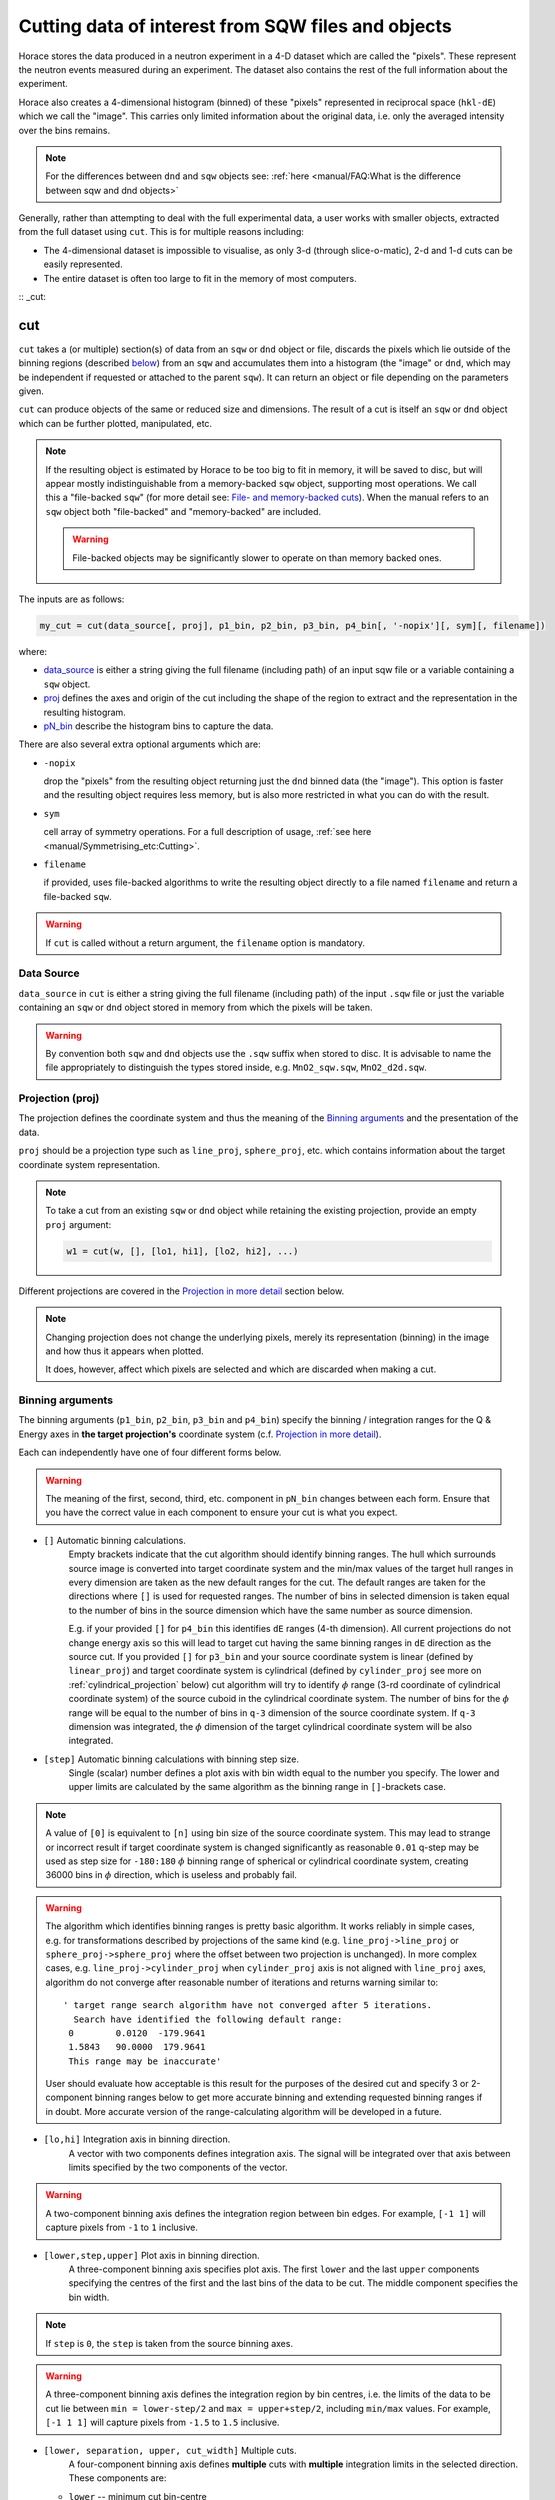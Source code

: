 ###################################################
Cutting data of interest from SQW files and objects
###################################################

.. |SQW| replace:: S(**Q**, :math:`\omega{}`)

.. |Q| replace:: :math:`|\textbf{Q}|`

Horace stores the data produced in a neutron experiment in a 4-D dataset
which are called the
"pixels". These represent the neutron events measured during an
experiment. The dataset also contains the rest of the full information about the experiment.

Horace also creates a 4-dimensional histogram (binned) of these "pixels"
represented in reciprocal space (``hkl-dE``) which we call the "image". This
carries only limited information about the original data, i.e. only the
averaged intensity over the bins remains.

.. note::

   For the differences between ``dnd`` and ``sqw`` objects see: :ref:`here
   <manual/FAQ:What is the difference between sqw and dnd objects>`

Generally, rather than attempting to deal with the full experimental
data, a user works with smaller objects, extracted from the full dataset using
``cut``. This is for multiple reasons including:

- The 4-dimensional dataset is impossible to visualise, as only 3-d (through
  slice-o-matic), 2-d and 1-d cuts can be easily represented.
- The entire dataset is often too large to fit in the memory of most computers.

:: _cut:

cut
===

``cut`` takes a (or multiple) section(s) of data from an ``sqw`` or ``dnd``
object or file, discards the pixels which lie outside of the binning regions
(described `below <#binning-arguments>`_) from an ``sqw`` and accumulates them
into a histogram (the "image" or ``dnd``, which may be independent if requested
or attached to the parent ``sqw``). It can return an object or file depending on
the parameters given.

``cut`` can produce objects of the same or reduced size and dimensions. The
result of a cut is itself an ``sqw`` or ``dnd`` object which can be further
plotted, manipulated, etc.

.. note::

   If the resulting object is estimated by Horace to be too big to fit in
   memory, it will be saved to disc, but will appear mostly indistinguishable
   from a memory-backed ``sqw`` object, supporting most operations. We call this
   a "file-backed ``sqw``" (for more detail see: `File- and memory-backed
   cuts`_). When the manual refers to an ``sqw`` object both "file-backed" and
   "memory-backed" are included.

   .. warning::

      File-backed objects may be significantly slower to operate on than memory
      backed ones.

The inputs are as follows:

.. code-block:: matlab

   my_cut = cut(data_source[, proj], p1_bin, p2_bin, p3_bin, p4_bin[, '-nopix'][, sym][, filename])

where:

- `data_source <#datasource>`_ is either a string giving the full filename (including
  path) of an input sqw file or a variable containing a ``sqw`` object.
- `proj <#projection-proj>`_ defines the axes and origin of the cut including
  the shape of the region to extract and the representation in the resulting
  histogram.
- `pN_bin <#binning-arguments>`_ describe the histogram bins to capture the
  data.

There are also several extra optional arguments which are:

- ``-nopix``

  drop the "pixels" from the resulting object returning just the ``dnd`` binned
  data (the "image"). This option is faster and the resulting object requires
  less memory, but is also more restricted in what you can do with the result.

- ``sym``

  cell array of symmetry operations. For a full description of usage, :ref:`see
  here <manual/Symmetrising_etc:Cutting>`.

- ``filename``

  if provided, uses file-backed algorithms to write the resulting object
  directly to a file named ``filename`` and return a file-backed ``sqw``.

.. warning::

   If ``cut`` is called without a return argument, the ``filename`` option is
   mandatory.

.. _datasource:

Data Source
-----------

``data_source`` in ``cut`` is either a string giving the full filename (including path) of
the input ``.sqw`` file or just the variable containing an ``sqw`` or ``dnd``
object stored in memory from which the pixels will be taken.

.. warning::

   By convention both ``sqw`` and ``dnd`` objects use the ``.sqw`` suffix when
   stored to disc. It is advisable to name the file appropriately to distinguish
   the types stored inside, e.g. ``MnO2_sqw.sqw``, ``MnO2_d2d.sqw``.

Projection (proj)
-----------------

The projection defines the coordinate system and thus the meaning of the
`Binning arguments`_ and the presentation of the data.

``proj`` should be a projection type such as ``line_proj``, ``sphere_proj``,
etc. which contains information about the target coordinate system representation.

.. note::

   To take a cut from an existing ``sqw`` or ``dnd`` object while retaining the
   existing projection, provide an empty ``proj`` argument:

   .. code-block:: matlab

      w1 = cut(w, [], [lo1, hi1], [lo2, hi2], ...)


Different projections are covered in the `Projection in more detail`_ section below.

.. note::

   Changing projection does not change the underlying pixels, merely its
   representation (binning) in the image and how thus it appears when plotted.

   It does, however, affect which pixels are selected and which are discarded
   when making a cut.


Binning arguments
-----------------

The binning arguments (``p1_bin``, ``p2_bin``, ``p3_bin`` and ``p4_bin``)
specify the binning / integration ranges for the Q & Energy axes in **the target
projection's** coordinate system (c.f. `Projection in more detail`_).

Each can independently have one of four different forms below.

.. warning::

   The meaning of the first, second, third, etc. component in ``pN_bin`` changes
   between each form. Ensure that you have the correct value in each component
   to ensure your cut is what you expect.


* ``[]`` Automatic binning calculations. 
    Empty brackets indicate that the cut algorithm should identify binning ranges. 
    The hull which surrounds source image is converted into target coordinate 
    system and the min/max values of the target hull ranges in every dimension are taken
    as the new default ranges for the cut. The default ranges are taken for the directions
    where ``[]`` is used for requested ranges. The number of bins in selected dimension is 
    taken equal to the number of bins in the source dimension which have the same number as source 
    dimension. 
    
    E.g. if your provided ``[]`` for ``p4_bin`` this identifies ``dE`` ranges (4-th dimension).
    All current projections do not change energy axis so this will lead to target cut 
    having the same binning ranges in ``dE`` direction as the source cut. 
    If you provided ``[]`` for ``p3_bin`` and your source coordinate system is linear (defined by ``linear_proj``) and 
    target coordinate system is cylindrical (defined by ``cylinder_proj`` see more on :ref:`cylindrical_projection` below) 
    cut algorithm will try to identify :math:`\phi` range (3-rd coordinate of cylindrical coordinate system)
    of the source cuboid in the cylindrical coordinate system. The number of bins for the :math:`\phi` range
    will be equal to the number of bins in ``q-3`` dimension of the source coordinate system. If 
    ``q-3`` dimension was integrated, the :math:`\phi` dimension of the target cylindrical coordinate system
    will be also integrated.
    

* ``[step]`` Automatic binning calculations with binning step size.
    Single (scalar) number defines a plot axis with bin width equal to the number you specify. 
    The lower and upper limits are calculated by the same algorithm as the binning range in ``[]``-brackets case.  

.. note::

   A value of ``[0]`` is equivalent to ``[n]`` using bin size of the source coordinate system. This may lead
   to strange or incorrect result if target coordinate system is changed significantly as reasonable ``0.01`` 
   q-step may be used as step size for ``-180:180`` :math:`\phi` binning range of spherical or cylindrical
   coordinate system, creating 36000 bins in :math:`\phi` direction, which is useless and probably fail.
   
.. warning::
    
   The algorithm which identifies binning ranges is pretty basic algorithm. It works reliably in simple cases, e.g. 
   for transformations described by projections of the same kind (e.g. ``line_proj->line_proj``
   or ``sphere_proj->sphere_proj`` where the offset between two projection is unchanged). In more complex cases,
   e.g.  ``line_proj->cylinder_proj`` when ``cylinder_proj`` axis is not aligned with ``line_proj`` axes, algorithm
   do not converge after reasonable number of iterations and returns warning similar to: ::
   
     ' target range search algorithm have not converged after 5 iterations.
       Search have identified the following default range:
      0        0.0120  -179.9641
      1.5843   90.0000  179.9641
      This range may be inaccurate'

   User should evaluate how acceptable is this result for the purposes of the desired cut and 
   specify 3 or 2-component binning ranges below to get more accurate binning and extending
   requested binning ranges if in doubt. More accurate version of the range-calculating algorithm will
   be developed in a future.

* ``[lo,hi]`` Integration axis in binning direction. 
    A vector with two components defines integration axis.
    The signal will be integrated over that axis between limits specified by the two components of the vector.

.. warning::

   A two-component binning axis defines the integration region between bin
   edges. For example, ``[-1 1]`` will capture pixels from ``-1`` to ``1``
   inclusive.

* ``[lower,step,upper]`` Plot axis in binning direction.
    A three-component binning axis specifies plot axis.
    The first  ``lower`` and the last ``upper`` components specifying the centres of the
    first and the last bins of the data to be cut. The middle component specifies
    the bin width.

.. note ::

   If ``step`` is ``0``, the ``step`` is taken from the source binning axes.

.. warning::

   A three-component binning axis defines the integration region by bin centres,
   i.e. the limits of the data to be cut lie between ``min = lower-step/2`` and
   ``max = upper+step/2``, including ``min/max`` values. For example, ``[-1 1
   1]`` will capture pixels from ``-1.5`` to ``1.5`` inclusive.


* ``[lower, separation, upper, cut_width]``  Multiple cuts.
    A four-component binning axis defines
    **multiple** cuts with **multiple**  integration limits in the selected direction.
    These components are:


  * ``lower``      --   minimum cut bin-centre

  * ``separation`` --   distance between cut bin-centres

  * ``upper``      --    approximate maximum cut bin-centre

  * ``cut_width``  --   half-width of each cut from each bin-centre in both directions

  The number of cuts produced will be the number of ``separation``-sized steps
  between ``lower`` and ``upper``.


.. warning::

   ``upper`` will be automatically increased such that ``separation`` evenly
   divides ``upper - lower``.  For example, ``[106, 4, 113, 2]`` defines the
   integration ranges for three cuts, the first cut integrates the axis over
   ``105-107``, the second over ``109-111`` and the third ``113-115``.


File- and memory-backed cuts
----------------------------

``cut`` generally tries to return its result in memory. 
However, if the resulting object
is sufficiently large with the threshold determined by the
configuration parameters ``mem_chunk_size`` and ``fb_scale_factor`` defined
in :ref:`Horace config <manual/Changing_Horace_settings:Horace Config>` class, the object is 
placed in temporary file and becomes filebacked. This happens if the number of pixels 
in the result exceeds  the value of the product ``mem_chunk_size*fb_scale_factor``. 
See :ref:`manual/Changing_Horace_settings:Changing Horace settings` for more
information about configuring Horace.

Temporary file means that the backing file will be destroyed when the ``sqw`` object,
which is backed by this file goes out of scope. 

If the ``filename`` argument is provided, the object will always saved to the file
with this name and the returned object will be backed by this file.
This file will not be temporary file. 

.. warning::

   If ``sqw`` object is backed by temporary file, the object and its descendants 
   (through subsequent operations) will all be temporary.

   To ensure an ``sqw`` is kept, you should permanently :ref:`manual/Save_and_load:save`
   this object to a file specified in ``save``.


Projection in more detail
-------------------------

As mentioned in `Projection (proj)`_, the ``proj`` argument defines the coordinate
system of the histogrammed image.

.. warning::

   Horace, prior to version 4.0.0, used a structure with fields ``u``,
   ``v``, ... or else a ``projaxes`` object, to define the image coordinate
   system. This has been replaced by the ``line_proj``. You can still
   call ``cut`` with these structures, however, it will issue a
   warning and construct a ``line_proj`` internally.


Lattice based projections (``line_proj``)
^^^^^^^^^^^^^^^^^^^^^^^^^^^^^^^^^^^^^^^^^

The most common type of projection for single-crystal experiments is the
``line_proj`` which defines a (usually orthogonal, but not necessarily) system
of linear coordinates from a set of basis vectors.

The complete signature for ``line_proj`` is:

.. code-block:: matlab

   proj = line_proj(u, v[, w][, nonorthogonal][, type][, alatt, angdeg][, offset][, label][, title][, lab1][, lab2][, lab3][, lab4]);

Where:


* ``u`` -- 3-vector in reciprocal space :math:`(h,k,l)` specifying first viewing axis.

* ``v`` -- 3-vector in reciprocal space :math:`(h,k,l)` in the plane of the second viewing axis.

* ``w`` -- 3-vector of in reciprocal space :math:`(h,k,l)` of the third viewing axis.


.. note::

   The first viewing axis is strictly defined to be ``u``

   The second viewing axis is constructed by default to be in the plane of ``u``
   and ``v`` and perpendicular to ``u``.

   The third viewing axes is by default defined as the cross product of the first
   two. (:math:`u \times{} v`)

   The fourth viewing axis is always energy and cannot be modified.

   .. warning::

      None of these vectors can be collinear. An error will be thrown
      in this case.

.. note::

   The ``u`` and ``v`` of a ``line_proj`` are distinct from the vectors ``u``
   and ``v`` that are specified in :ref:`gen_sqw
   <manual/Generating_SQW_files:gen_sqw>`, which describe how the crystal is
   oriented with respect to the spectrometer and are determined by the physical
   orientation of your sample.

.. note::

   ``u`` and ``v`` are defined in the reciprocal lattice basis so if the crystal
   axes are not orthogonal, they are not necessarily orthogonal in
   reciprocal space.

   E.g.:

   .. code-block:: matlab

      angdeg % => [60 60 90]
      proj = line_proj([1 0 0], [0 1 0]);

   such that ``u`` = :math:`[1,0,0]` and ``v`` = :math:`[0,1,0]`. The
   reciprocal space projection will actually be skewed according to ``angdeg``.

.. _nonortho:

* ``nonorthogonal``

  Whether lattice vectors are allowed to be non-orthogonal

.. note::

  If you don't specify ``nonorthogonal``, or set it to ``false``, you will get
  orthogonal axes defined by ``u`` and ``v`` normal to ``u`` and ``u`` x
  ``v``. Setting ``nonorthogonal`` to ``true`` forces the axes to be exactly the ones
  you define, even if they are not orthogonal in the crystal lattice basis.

  .. warning::

     Any plots produced using a non-orthogonal basis will plot them as though
     the basis vectors are orthogonal, so features may be skewed (see
     `below <#non-orthogonal-axes>`_) .

     The benefit to this is that it makes reading the location of a feature in a
     two-dimensional **Q**-**Q** plot straightforward. This is the main reason for
     treating non-orthogonal bases this way.

* ``type``

  Three character string denoting the the projection normalization of each of
  the three **Q**-axes, one character for each axis, e.g. ``'aaa'``, ``'rrr'``,
  ``'ppp'``.

  There are 3 possible options for each element of ``type``:

  1. ``'a'`` --  Inverse angstroms

  2. ``'r'`` --  Reciprocal lattice units (r.l.u.) which normalises so that the maximum of
     :math:`|h|`, :math:`|k|` and :math:`|l|` is unity.

  3. ``'p'`` --  Preserve the values of ``u`` and ``v``

  For example, if we wanted the first two **Q**-components to be in r.l.u. and
  the third to be in inverse Angstroms we would have ``type = 'rra'``.

* ``alatt``  -- 3-vector of lattice parameters.

* ``angdeg`` -- 3-vector of lattice angles in degrees.

.. note::

   In general, you should not need to define ``alatt`` or ``angdeg``;
   by default they will be taken from the ``sqw`` object during a
   ``cut``. However, there are cases where a projection object may
   need to be reused elsewhere.

* ``offset`` -- 3-vector in :math:`(h,k,l)` or 4-vector in :math:`(h,k,l,e)` defining the
  origin of the projection coordinate system. For example you may wish to make
  the origin of all your plots :math:`[2,1,0]`, in which case set ``offset
  = [2,1,0]``.


.. _plotargs:

* ``label`` -- 4-element cell-array of captions for axes of plots.

* ``title`` --  Plot title for cut result.

* ``lab[1-4]`` --  Individual components label (for historical reasons).

.. note::

   If you do not provide any arguments to ``line_proj``, by default it
   will build a ``line_proj`` with ``u=[1,0,0]`` and ``v=[0,1,0]``.

   .. code-block:: matlab

      >> line_proj()

      ans =

        line_proj with properties:

                      u: [1 0 0]
                      v: [0 1 0]
                      w: []
                   type: 'ppr'
          nonorthogonal: 0
                  alatt: [6.2832 6.2832 6.2832]
                 angdeg: [90 90 90]
                 offset: [0 0 0 0]
                  label: {'\zeta'  '\xi'  '\eta'  'E'}
                  title: ''


.. _poskwarg:

.. note::

   ``line_proj`` accepts arguments both positionally and as key-value pairs e.g.

    .. code-block:: matlab

       >> proj = line_proj([0, 1, 0], [0, 0, 1], 'type', 'aaa', 'title', 'My linear cut')

       line_proj with properties:

                    u: [0 1 0]
                    v: [0 0 1]
                    w: []
                 type: 'aaa'
        nonorthogonal: 0
               offset: [0 0 0 0]
                label: {'\zeta'  '\xi'  '\eta'  'E'}
                title: 'My linear cut'

    However, it is advised that besides ``u`` and ``v`` arguments are passed as
    key-value pairs.

    Alternatively you may define some parameters initially, and define others
    programmatically:

    .. code-block:: matlab

       proj = line_proj([0,1,0],[0,0,1]);
       proj.type = 'aaa';
       proj.title = 'My linear cut';

    Both forms result in the same object

Non-orthogonal axes
___________________

You may choose to use non-orthogonal axes (c.f. `here <#nonortho>`_), e.g.:

.. code-block:: matlab

   proj = line_proj([1 0 0], [0 1 0], [0 0 1], 'nonorthogonal', true);

The figure below shows the difference between ``nonorthogonal=false`` and
``nonorthogonal=true`` for plotting fake "Bragg reflections" from a
non-orthogonal lattice (``alatt=[2,2,4]``, ``angdeg=[90,90,70]``) where the
reflections occur in the r.l.u. points where ``hkl`` coordinates are integers.


 .. figure:: ../images/orthogonal_vs_nonorthogonal_proj.png
   :align: center
   :width: 800px
   :alt: 2d cuts ortho and non-ortho.

   Sample plot for cases where projection is a) orthogonal and b) non-orthogonal.

We can see that for the ``nonorthogonal=false`` case the reciprocal lattice
maintains its symmetry, but the ``nonorthogonal=true`` image produces precise
axis-labels but a skewed image.

.. note::

   These images are produced by the following code:

   .. code-block:: matlab

      function w = reflection(h, k, l, e, p)
           grid_h = round(h);
           grid_k = round(k);
           grid_l = round(l);
           w = p(1)*exp(-((h-grid_h).^2+(k-grid_k).^2+(l-grid_l).^2)/p(2));
      end

      function plot_cuts()
           proj = line_proj([1, 0, 0], [0, 1, 0], [], false, 'rrr', [2, 2, 4], [90, 90, 70]);
           ax = line_axes('nbins_all_dims', [200, 200, 1, 1], 'img_range', [-4, -3, -0.1, -5;4, 3, 0.1, 5]);
           tsqw = sqw.generate_cube_sqw(ax, proj);
           tsqw = sqw_eval(tsqw, @reflection, [1, 0.01]);
           plot(tsqw)
           keep_figure
           proj = line_proj([1, 0, 0], [0, 1, 0], [], true, 'rrr', [2, 2, 4], [90, 90, 70]);
           tso = sqw.generate_cube_sqw(ax, proj);
           tso = sqw_eval(tso, @reflection, [1, 0.01]);
           plot(tso)
      end

   which plots 2D exponential decay around points where ``h,k,l`` are integers.

   Note that this usage of a projection different from its usage in `cut <#cut>`_:
   The construction of ``line_proj`` here uses positional arguments and because we are building a
   fake ``sqw`` object, the projection needs the lattice to be explicitly defined.


``line_proj`` 2D cut examples: Fe Scattering Function
_____________________________________________________

.. _datalink:

.. note::

   This dataset is available as part of the Horace source on `Github
   <https://github.com/pace-neutrons/Horace/tree/master/demo>`__.

The iron crystal has been aligned along the :math:`[1,0,0]` axis.

To reproduce the example below, a cut is first made along the :math:`[0,1,0]`
and :math:`[0,0,1]` directions:

.. code-block:: matlab

    data_source = 'Fe_ei401.sqw';
    proj = line_proj([0, 1, 0], [0, 0, 1], 'type', 'aaa');
    w2 = cut(data_source, proj, [-4.5, 0.1, 14.5], [-5, 0.1, 5], [-0.1, 0.1], [-10, 10]);
    plot(w2);


.. note::

   You do not need to provide a lattice for the projection as ``cut`` will use
   the lattice parameters from the ``sqw`` object.

The code produces:

.. figure:: ../images/iv_hkl.png
   :align: center
   :width: 800px
   :alt: 2d cut

   MAPS Fe data; reciprocal space covered by MAPS for an iron sample
   with incident neutron energy of 401meV.

The cut with the same parameters as above at higher energy transfer

.. code-block:: matlab

   w2 = cut(data_source, proj, [-4.5, 0.1, 14.5], [-5, 0.1, 5], [-0.1, 0.1], [50, 60]);
   plot(w2);

shows clear spin waves:

.. figure:: ../images/iv_hkl_dE.png
   :align: center
   :width: 800px
   :alt: 2d cut instrument view energy transfer.

   MAPS Fe Data; reciprocal space covered by MAPS for an iron sample
   with incident neutron energy of 401meV. Energies integrated between [50, 60].


``line_proj`` 1D cut example
____________________________

It is simple to take a 1-d cut by integrating over all but one axis. The example
cut generated by the code below shows a cut along the :math:`[1,1,0]` direction
(note the projection's ``u`` & ``v``), i.e. the diagonal of the figure
above.

.. code-block:: matlab

    data_source = 'Fe_ei401.sqw';
    proj = line_proj([1, 1, 0], [-1, 1, 0], 'offset', [-1, 1, 0]);
    w1 = cut(data_source, proj, [-5, 0.1, 5], [-0.1, 0.1], [-0.1, 0.1], [-50, 60]);
    plot(w1);

This shows the intensity of the spin wave:

.. figure:: ../images/Fe_cut1D.png
   :align: center
   :width: 800px
   :alt: 1d cut along diagonal.

   MAPS Fe Data; 1D cut along the diagonal of the 2D image above.


Spherical Projections
^^^^^^^^^^^^^^^^^^^^^

In order to construct a spherical projection (i.e. a projection in |Q|,
:math:`\theta` (polar angle), :math:`\phi` (azimuthal angle), :math:`E`) we
create a projection in an analogous way to the ``line_proj``, but using the
``sphere_proj`` function:

The complete signature for ``sphere_proj`` is:

.. code-block:: matlab

   proj = sphere_proj([u][, v][, type][, alatt][, angdeg][, offset][, label][, title][, lab1][, lab2][, lab3][, lab4])

where:

- ``u`` The direction of the :math:`z`-axis of the spherical coordinate system. 
    The vector :math:`u` is the reciprocal space vector defining the direction of the :math:`z`-axis 
    of the target spherical coordinate system.  See :ref:`fig_sphere_coodinates` for details.

- ``v``  The direction of the :math:`x`-axis of the spherical coordinate system. 
    The vector :math:`v` is the reciprocal space vector defining the direction of the :math:`x`-axis 
    of the target spherical coordinate system. The reciprocal space vectors :math:`u-v` are not
    always orthogonal so the actual direction of spherical coordinate system :math:`x`-axis lies
    in the plain defined by :math:`u-v` vectors and is orthogonal to :math:`z`-axis. See 
    :ref:`fig_sphere_coodinates` for details.

.. note::

   The :math:`w` direction is not explicitly defined as part of the
   ``sphere_proj`` as it is always constructed to be perpendicular to the
   :math:`u`-:math:`v` plane.

.. note::

   By default a ``sphere_proj`` will define its principal axes
   :math:`u` and :math:`v` along the :math:`hkl` directions
   :math:`[1,0,0]` (:math:`u`) and :math:`[0,1,0]` (:math:`v`)
   respectively.

- ``type`` Spherical axes normalization.

  Three character string denoting the the projection normalization of each
  dimension, one character for each directions, e.g. ``'add'``, ``'rrr'``, ``'pdr'``.

  At the moment there is only one possible option for the first (length) component of ``type``:

  1. ``'a'``  Inverse angstroms.

  ..
     2. ``'r'``

        Reciprocal lattice units (r.l.u.) which normalises so that the maximum of
        :math:`|h|`, :math:`|k|` and :math:`|l|` is unity.

     3. ``'p'``

        Preserve the values of ``u`` and ``v``

  There are 2 possible options for the second and third (angular) components of
  ``type``:

  1. ``'d'``     Degrees

  2. ``'r'``     Radians

  ..
    For example, if we wanted the **Q**-component to be in r.l.u. and
    the angles in degrees we would have ``type = 'rdd'``.

- ``alatt``  -- 3-vector of lattice parameters.

- ``angdeg`` -- 3-vector of lattice angles in degrees.

.. note::

   In general, you should not need to define ``alatt`` or ``angdeg``;
   by default they will be taken from the ``sqw`` object during a
   ``cut``. However, there are cases where a projection object may
   need to be reused elsewhere.

- ``offset`` --  3-vector in :math:`(h,k,l)` or 4-vector in :math:`(h,k,l,e)` defining the
  origin of the projection coordinate system.


- ``label``, etc.

  See `plotargs`_ above

.. note::

   If you do not provide any arguments to ``sphere_proj``, by default
   it will build a ``sphere_proj`` with ``u=[1,0,0]``, ``v=[0,1,0]``,
   ``type='add'`` and ``offset=[0,0,0,0]``.

   ..
      Looks weird, needs clarification

   .. code-block:: matlab

       sp_pr = sphere_proj()

       sp_pr =
          sphere_proj with properties:
                 u: [1 0 0]
                 v: [0 1 0]
              type: 'add'
             alatt: []
            angdeg: []
            offset: [0 0 0 0]
             label: {'|Q|'  '\theta'  '\phi'  'En'}
             title: ''

.. note::

   Like ``line_proj``, ``sphere_proj`` can be `defined using
   positional or keyword arguments <#poskwarg>`_. However the same
   recommendation applies that positional should only be used to
   define ``u`` and ``v``.

``sphere_proj`` defines a spherical coordinate system, where:

* |Q| -- The radius from the ``sphere_proj`` origin (``offset``) in :math:`hkl`

* :math:`\theta`  -- The angle measured from :math:`e_z` to the vector (:math:`\vec{Q}`),
  i.e. :math:`0^{\circ}` is parallel to :math:`e_z` and :math:`90^{\circ}` is
  perpendicular to :math:`e_z`.   Mathematically this is defined as:

.. math::

   \cos\left(\theta{}\right) = \frac{\vec{Q}\cdot\vec{e_z}}{\left|Q\right|\cdot\left|e_z\right|}

* :math:`\phi` --  is the angle measured between the :math:`e_x`-:math:`e_z` plane to the vector
  (:math:`\vec{q}`), i.e. :math:`0^{\circ}` lies in the :math:`e_x`-:math:`e_z`
  plane and :math:`90^{\circ}` is normal to :math:`e_x`-:math:`e_z` plane
  (i.e. parallel to :math:`e_y`). Mathematically this is defined as:

.. math::

   \sin\left(\phi{}\right) = -\frac{[\vec{Q}\times\vec{e_z}]\cdot\vec{e_x}}{\left|[\vec{Q}\times\vec{e_z}]\right|}

* :math:`E`   is the energy transfer as defined in ``line_proj``

.. note::

   :math:`\theta`  lies in the range between :math:`0^{\circ}` and :math:`180^{\circ}` and :math:`\phi` 
   is in the range between :math:`-180^{\circ}` and :math:`180^{\circ}`. The ``sphere_proj`` settings
   allow to change these values to radians so it :math:`0 \leq \theta \leq \pi` and :math:`-\pi \leq \phi \leq \pi`.



.. _fig_sphere_coodinates:

.. figure:: ../images/sphere_proj_coordinates.jpg
   :align: center
   :width: 400px
   :alt: spherical coordinate system.

   Spherical coordinate system used by ``sphere_proj``

In practice, Horace uses Matlab methods ``cart2sph`` and ``sph2cart`` to convert array of vectors expressed 
in Cartesian coordinate system to spherical coordinate system and back.
The formulas, used by these methods together with the image of the used coordinate system are provided `on Matlab "cart2sph" help pages <https://uk.mathworks.com/help/matlab/ref/cart2sph.html>`_. 
Matlab uses ``elevation`` angle which is related to :math:`\theta` angle used by Horace by relation:

    :math:`\theta = 90-elevation`

``azimuth`` angle form `Matlab help pages <https://uk.mathworks.com/help/matlab/ref/cart2sph.html>`_  
is equivalent to Horace :math:`\phi` angle.

.. note::

   A spherical projection currently does not have the ability to be
   rescaled in |Q| relative to the magnitude of :math:`u` or
   :math:`v` vectors.

When it comes to cutting and plotting, we can use a ``sphere_proj`` in
exactly the same way as we would a ``line_proj``, but with one key
difference. The binning arguments of ``cut`` no longer refer to
:math:`h,k,l,E`, but to |Q|, :math:`\theta`, :math:`\phi`, :math:`E`.

.. code-block:: matlab

   sp_cut = cut(w, sp_proj, Q, theta, phi, e, ...);

.. warning::

   The form of the arguments to ``cut`` is still the same (see: `Binning
   arguments`_). However:

   - |Q| runs from :math:`[0, \infty)` -- attempting to use a |Q| with a minimum
     bound less than :math:`0` will fail.
   - :math:`\theta` runs between :math:`[0, 180]` -- requesting binning outsize these ranges will fail.
   - :math:`\phi` runs between :math:`[-180, 180]` -- requesting binning outsize these ranges will fail.


``sphere_proj`` 2D and 1D cuts examples:
________________________________________

Integrating over the angular terms of a spherical projection of a
**single crystal** dataset will give an **approximation** of a powder
average of the sample. Integrating over the angular terms for a
**powder** sample is a valid powder averaging.

.. note::

   This is because (except for low scattering angles) the detectors do
   not cover the full :math:`4\pi` solid angular range.  Thus regions
   without detector coverage will not be sampled by the angular
   spherical integration.

   In contrast for a true powder sample, there will be crystal grains
   with the correct orientation to be detected even by the limited
   detector coverage.

   At low scattering angles (below approximately 30 degrees on LET),
   the detectors *do* cover the full angular range so the angular
   integration of a single crystal dataset will give a valid powder
   average.

   These effects are important to bear in mind when modelling the
   scattering - e.g. for a single crystal dataset it is best to model
   it as a single crystal and then let Horace perform the angular
   integration, rather than treating it as powder data.

.. note::

   Binning ranges are specified in the target coordinate system.

.. note::

   Energy transfer by default is expressed in meV, momentum transfer :math:`\left|Q\right|` 
   -- in inverse Angstroms  (:math:`Å^{-1}`) and angles in degrees (:math:`^\circ`).

The following is an example using the `same data as above <#datalink>`__.

.. code-block:: matlab

    data_source = 'Fe_ei401.sqw';
    sp_proj = sphere_proj();
    s2 = cut(data_source, sp_proj, [0, 0.1, 14], [0, 180], [-180, 180], [-10, 4, 400]);
    plot(s2);

This script produces the following plot:

.. figure:: ../images/powder_avrg.png
   :align: center
   :width: 500px
   :alt: |Q|-dE cut.

   MAPS Fe data; Powder averaged scattering from iron with an incident energy of 401meV.

This figure shows that the energies of phonon excitations are located under
50meV, some magnetic scattering is present at |Q| < 5 and spin waves follow the
magnetic form factor.

A spherical projection allows us to investigate the details of a particular spin
wave, e.g. around the scattering point :math:`[0,-1,1]`.

.. code-block:: matlab

    data_source = 'Fe_ei401.sqw';
    sp_proj = sphere_proj();
    sp_proj.offset  = [0, -1, 1];
    s2 = cut(data_source, sp_proj, [0, 0.1, 2], [80, 90], [-180, 4, 180], [50, 60]);
    plot(s2);

The unwrapping of the intensity of the spin-wave located around :math:`[0,-1,1]`
Bragg peak shows:

.. figure:: ../images/spin_w_tiny.png
   :align: center
   :width: 500px
   :alt: Q-phi cut

   MAPS Fe data; Spin-wave scattering intensity the the origin centred
   about the :math:`[0,-1,1]` Bragg peak. A visible gap caused by
   missing detectors is obvious in the :math:`\phi`-axis range
   :math:`[-50^\circ:+50^\circ]`.
   Inset: Linear projection of the same region; the red lines show the
   approximate mapping from the linear to spherical projections.

Integrating over the whole :math:`\theta` range and thus including other
detectors substantially improves statistics; this is done by setting the
:math:`\theta` parameter to ``[0, 180]``:

.. code-block:: matlab

    s2 = cut(data_source, sp_proj, [0, 0.1, 2], [0, 180], [-180, 4, 180], [50, 60]);

.. figure:: ../images/spin_w_theta_av.png
   :align: center
   :width: 500px
   :alt: Q-phi cut theta-averages

   MAPS Fe data; Scattering intensity from cut averaged over all :math:`\theta`
   spin-wave with the origin centred at the :math:`[0,-1,1]` Bragg
   peak.

The 1D cut below, generated by further integrating over the :math:`\phi`-axis,
shows the intensity distribution as a function of |Q|, i.e. the distance from
the spin-wave centre:

.. code-block:: matlab

    s2 = cut(data_source, sp_proj, [0, 0.1, 2], [0, 180], [-180, 180], [50, 60]);

.. figure:: ../images/spin_w_intensity_1D.png
   :align: center
   :width: 500px
   :alt: intensity vs Q.

   Scattering intensity as function of distance from the scattering
   centre at :math:`[0,-1,1]`.


.. _cylindrical_projection:

Cylindrical Projections
^^^^^^^^^^^^^^^^^^^^^^^^

In order to construct a cylindrical projection (i.e. a projection in :math:`Q_{tr}`, :math:`Q_{||}`,
:math:`\phi` (azimuthal angle) and :math:`E`) coordinate system we create a projection in a way
similar to the ``line_proj``, but using the ``cylinder_proj`` class.

The complete signature for ``cylinder_proj`` is similar to ``sphere_proj``:

.. code-block:: matlab

   proj = cylinder_proj([u][, v][, type][, alatt][, angdeg][, offset][, label][, title][, lab1][, lab2][, lab3][, lab4])

where:

- ``u`` The direction of the :math:`z`-axis of the cylindrical coordinate system. 
    The vector :math:`u` is the reciprocal space vector defining the direction of the :math:`z`-axis 
    of the target cylindrical coordinate system. See :ref:`fig_cylinder_coodinates` for details.

- ``v``  The direction of the :math:`x`-axis of the cylindrical coordinate system. 
    The vector :math:`v` is the reciprocal space vector defining the direction of the :math:`x`-axis 
    of the target cylindrical coordinate system. The reciprocal space vectors :math:`u-v` are not
    always orthogonal so the actual direction of cylindrical coordinate system :math:`x`-axis lies
    in the plain defined by :math:`u-v` vectors and is orthogonal to :math:`z`-axis. See 
    :ref:`fig_cylinder_coodinates` for details.


.. note::

   By default a ``cylinder_proj`` will define its principal axes
   :math:`u` and :math:`v` along the :math:`hkl` directions
   :math:`[1,0,0]` (:math:`u`) and :math:`[0,1,0]` (:math:`v`)
   respectively.

- ``type`` Cylindrical axes normalization.

  Three character string denoting the the projection normalization of each
  dimension, one character for each directions, e.g. ``'aad'`` or ``'aar'``.

  At the moment there is only one possible option is implemented for the first (length of :math:`Q_{tr}` vector)
  and second components :math:`Q_{||}` of the projections of the :math:`\vec{Q}`-vector to cylindrical coordinate system ``type``:

  1. ``'a'``  Inverse angstroms.

  ..
     2. ``'r'``

        Reciprocal lattice units (r.l.u.) which normalises so that the maximum of
        :math:`|h|`, :math:`|k|` and :math:`|l|` is unity.

     3. ``'p'``

        Preserve the values of ``u`` and ``v``

  There are 2 possible options for the third (angular) components of
  ``type``:

  1. ``'d'``     Degrees

  2. ``'r'``     Radians

  ..
    For example, if we wanted the **Q**-component to be in r.l.u. and
    the angles in degrees we would have ``type = 'rdd'``.

- ``alatt``   3-vector of lattice parameters.

- ``angdeg``  3-vector of lattice angles in degrees.

.. note::

   In general, you should not need to define ``alatt`` or ``angdeg``;
   by default they will be taken from the ``sqw`` object during a
   ``cut``. However, there are cases where a projection object may
   need to be reused elsewhere.

- ``offset`` -- 3-vector in :math:`(h,k,l)` or 4-vector in :math:`(h,k,l,e)` defining the
  origin of the projection coordinate system.


- ``label``, etc.

  See `plotargs`_ above

.. note::

   If you do not provide any arguments to ``cylinder_proj``, by default
   it will build a ``cylinder_proj`` with ``u=[1,0,0]``, ``v=[0,1,0]``,
   ``type='aad'`` and ``offset=[0,0,0,0]``.

   .. code-block:: matlab

       sp_pr = cylinder_proj()

       sp_pr =
          cylinder_proj with properties:
                 u: [1 0 0]
                 v: [0 1 0]
              type: 'aad'
             alatt: []
            angdeg: []
            offset: [0 0 0 0]
             label: {'\Q_{tr}'  '\Q_{||}'  '\phi'  'En'}
             title: ''

.. note::

   Like ``line_proj``, ``cylinder_proj`` can be `defined using
   positional or keyword arguments <#poskwarg>`_. However the same
   recommendation applies that positional should only be used to
   define ``u`` and ``v``.

``cylinder_proj`` defines a cylindrical coordinate system, where:

* :math:`Q_{tr}` -- The length of the projection of the momentum transfer :math:`\vec{Q}` measured from the ``cylinder_proj`` 
  origin (``offset``) in :math:`hkl` to the plain :math:`e_x-e_y`. (see :ref:`fig_cylinder_coodinates` below)
  
.. math::

   Q_{tr} = \left| \vec{Q} - \vec{e_z}\cdot Q_{||}\right |
  

* :math:`Q_{||}`  -- The length of the projection of the momentum transfer :math:`\vec{Q}` measured from the ``cylinder_proj`` 
  origin (``offset``) in :math:`hkl` to :math:`e_z` axis of the ``cylinder_proj``

.. math::

   Q_{||} = \vec{Q}\cdot\vec{e_z}

* :math:`\phi` --  is the angle measured between the :math:`e_x`-:math:`e_z` plane to the vector
  (:math:`\vec{Q_{tr}}`), i.e. :math:`0^{\circ}` lies in the :math:`e_x`-:math:`e_z`
  plane and :math:`90^{\circ}` is normal to :math:`e_x`-:math:`e_z` plane
  (i.e. parallel to :math:`e_y`). Mathematically this is defined as:

.. math::

   \cos\left(\phi{}\right) = \frac{\vec{Q_{tr}}\cdot\vec{e_x}}{\left|\vec{Q_{tr}}\right|}

* :math:`E`   is the energy transfer as defined in ``line_proj``

.. note::

   :math:`\phi`  lies in the range between :math:`-180^{\circ}` and :math:`180^{\circ}`. The ``cylinder_proj`` settings
   allow to change these values to radians so :math:`-\pi \leq \phi \leq \pi`.


..  _fig_cylinder_coodinates:

.. figure:: ../images/cylinder_proj_coordinates.png
   :align: center
   :width: 400px
   :alt: cylindrical coordinate system.

   Cylindrical coordinate system used by ``cylinder_proj``

Similarly to :ref:`fig_sphere_coodinates`, Horace uses Matlab methods ``cart2pol``/``pol2cart`` to convert
array of vectors expressed in Cartesian coordinate system to cylindrical coordinate system and back.
The formulas, used by these methods together with the image of the used coordinate system 
are provided `on Matlab "cart2pol" help pages <https://uk.mathworks.com/help/matlab/ref/cart2pol.html>`_.

.. note::

   A cylindrical projection currently does not have the ability to be
   rescaled in :math:`Q_{tr}`, :math:`Q_{||}` relative to the magnitude 
   of :math:`u` or :math:`v` vectors.

When it comes to cutting and plotting, we can use a ``cylinder_proj`` in
exactly the same way as we would a ``line_proj``, but with one key
difference. The binning arguments of ``cut`` no longer refer to
:math:`h,k,l,E`, but to :math:`Q_{tr}`, :math:`Q_{||}`, :math:`\phi`, :math:`E` variables.

.. code-block:: matlab

   sp_cut = cut(w, cylinder_proj, Q_tr, Q_||, phi, e, ...);

.. warning::

   The form of the arguments to ``cut`` is still the same (see: `Binning
   arguments`_). However:

   - :math:`Q_{tr}` runs from :math:`[0, \infty)` -- attempt to use :math:`Q_{tr}` with a minimum
     bound smaller than :math:`0` will fail.
   - :math:`\phi` runs between :math:`[-180, 180]` -- requesting binning outsize of these ranges will fail.


``cylinder_proj`` 2D and 1D cuts examples:
________________________________________



Further Examples
----------------


.. note::

   The number of binning arguments need only match the dimensionality of the
   object ``w`` (i.e. the number of plot axes), so can be fewer than 4.

.. note::

   You cannot change the binning in a dnd object, i.e. you can only set the
   integration ranges, and have to use ``[]`` for the plot axis. The only option
   you have is to change the range of the plot axis by specifying
   ``[lo1,0,hi1]`` instead of ``[]`` (the '0' means 'use existing bin size').


Legacy calls to ``cut``: ``cut_sqw`` and ``cut_dnd``
----------------------------------------------------

Historically, ``cut`` came in two different forms ``cut_sqw`` and
``cut_dnd``. These forms are still available now, however their uses are more
limited and mostly discouraged.

- ``cut_sqw`` is fully equivalent to ``cut`` except that attempting to apply it
  to a ``dnd`` object or file, will raise an error.

- ``cut_dnd`` is equivalent to ``cut`` except it only ever returns a ``dnd`` as
  though ``-nopix`` had been passed.


section
=======

``section`` is an ``sqw`` method, which works like ``cut``, but uses the
existing bins of an ``sqw`` object rather than rebinning.

.. code-block:: matlab

   wout = section(w, p1_bin, p2_bin, p3_bin, p4_bin)

Because it only extracts existing bins (and their pixels), this means that it
doesn't need to recompute any statistics related to the object itself and is
therefore faster and more efficient. However, it has the limitation that it
cannot alter the projection or binning widths from the original.

The parameters of section are as follows:

* ``w``

  The array of ``sqw`` object(s) to be sectioned.

* ``pN_bin``

  The range of bins specified as bin edges to extract from ``w``.

  There are three valid forms for any ``pN_bin``:

  - ``[]``, ``[0]``

    Use the original binning.

  - ``[lo, hi]``

    Take a section of original axis which lies between ``lo`` and ``hi`` values.
    The range of the resulting image in this case is the range between left edge
    of image bin containing ``lo`` value and right edge of bin containing ``hi``
    value.


.. note::

   The size of ``pN_bin`` must match the dimensionality of the underlying
   ``dnd`` object.

.. note::

   These parameters are specified by inclusive edge limits. Any ranges beyond
   the the ``sqw`` object's ``img_range`` will be reduced to only capture existing
   bins.

.. warning::

   The bins selected will be those whose bin centres lie within the range ``lo -
   hi``, this means that the actual returned ``img_range`` may not match ``[lo
   hi]``. For example, a bin from ``0 - 1`` (centre ``0.5``) will be included by
   the following ``section`` despite the bin not being entirely contained within
   the range. The resulting image range will be ``[0 1]``.

   .. code-block:: matlab

      section(w, [0.4 1])

In order to extract bins whose centres lie in the range ``[-5 5]`` from a 4-D
``sqw`` object:

.. code-block:: matlab

   w4_red = section(w4, [-5 5], [], [], [])
